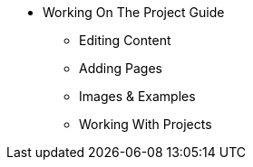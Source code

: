 * Working On The Project Guide
** Editing Content
** Adding Pages
** Images & Examples
** Working With Projects

// You may use links to pages or text for non-linked headers